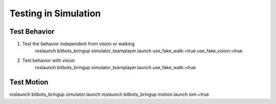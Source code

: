 Testing in Simulation
=====================

Test Behavior
-------------
#. Test the behavior independent from vision or walking
    roslaunch bitbots_bringup simulator_teamplayer.launch use_fake_walk:=true use_fake_vision:=true

#. Test behavior with vision
    roslaunch bitbots_bringup simulator_teamplayer.launch use_fake_walk:=true



Test Motion
-----------

roslaunch bitbots_bringup simulator.launch
roslaunch bitbots_bringup motion.launch sim:=true